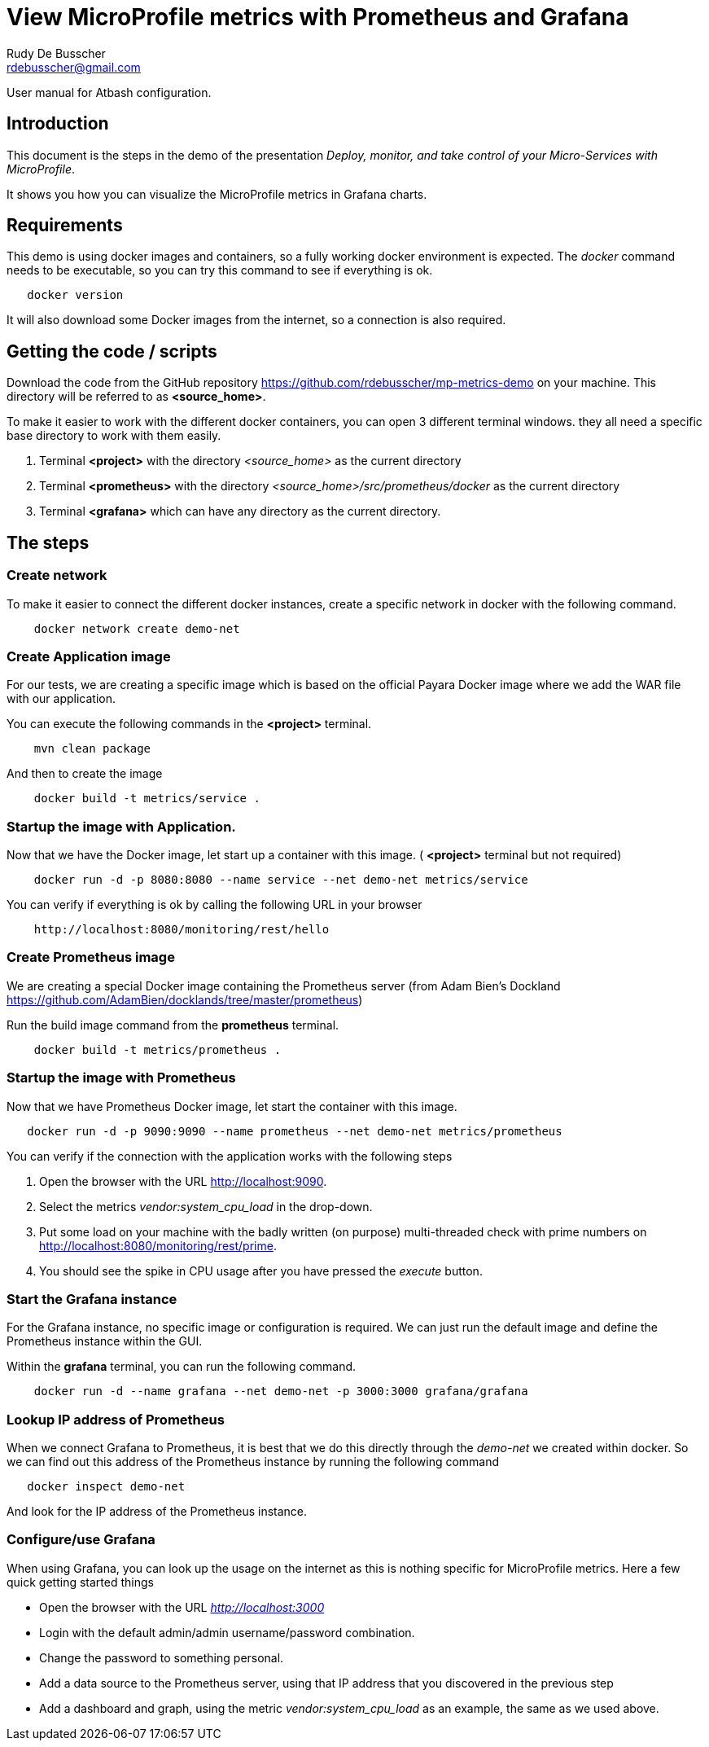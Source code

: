 = View MicroProfile metrics with Prometheus and Grafana
Rudy De Busscher <rdebusscher@gmail.com>

:example-caption!:
ifndef::imagesdir[:imagesdir: images]
ifndef::sourcedir[:sourcedir: ../../main/java]

User manual for Atbash configuration.

== Introduction

This document is the steps in the demo of the presentation _Deploy, monitor, and take control of your Micro-Services with MicroProfile_.

It shows you how you can visualize the MicroProfile metrics in Grafana charts.

== Requirements

This demo is using docker images and containers, so a fully working docker environment is expected.
The _docker_ command needs to be executable, so you can try this command to see if everything is ok.

----
   docker version
----


It will also download some Docker images from the internet, so a connection is also required.

== Getting the code / scripts

Download the code from the GitHub repository https://github.com/rdebusscher/mp-metrics-demo on your machine. This directory will be referred to as **<source_home>**.

To make it easier to work with the different docker containers, you can open 3 different terminal windows. they all need a specific base directory to work with them easily.

1. Terminal **<project>** with the directory _<source_home>_ as the current directory
2. Terminal **<prometheus>** with the directory _<source_home>/src/prometheus/docker_ as the current directory
3. Terminal **<grafana>** which can have any directory as the current directory.

== The steps

=== Create network

To make it easier to connect the different docker instances, create a specific network in docker with the following command.

----
    docker network create demo-net
----

=== Create Application image

For our tests, we are creating a specific image which is based on the official Payara Docker image where we add the WAR file with our application.

You can execute the following commands in the **<project>** terminal.

----
    mvn clean package
----

And then to create the image

----
    docker build -t metrics/service .
----

=== Startup the image with Application.

Now that we have the Docker image, let start up a container with this image. ( **<project>** terminal but not required)

----
    docker run -d -p 8080:8080 --name service --net demo-net metrics/service
----

You can verify if everything is ok by calling the following URL in your browser

----
    http://localhost:8080/monitoring/rest/hello
----

=== Create Prometheus image

We are creating a special Docker image containing the Prometheus server (from Adam Bien's Dockland https://github.com/AdamBien/docklands/tree/master/prometheus)

Run the build image command from the **prometheus** terminal.

----
    docker build -t metrics/prometheus .
----

=== Startup the image with Prometheus

Now that we have Prometheus Docker image, let start the container with this image.

----
   docker run -d -p 9090:9090 --name prometheus --net demo-net metrics/prometheus
----

You can verify if the connection with the application works with the following steps

1. Open the browser with the URL http://localhost:9090.
2. Select the metrics _vendor:system_cpu_load_ in the drop-down.
3. Put some load on your machine with the badly written (on purpose) multi-threaded check with prime numbers on http://localhost:8080/monitoring/rest/prime.
4. You should see the spike in CPU usage after you have pressed the _execute_ button.

=== Start the Grafana instance

For the Grafana instance, no specific image or configuration is required. We can just run the default image and define the Prometheus instance within the GUI.

Within the **grafana** terminal, you can run the following command.

----
    docker run -d --name grafana --net demo-net -p 3000:3000 grafana/grafana
----

=== Lookup IP address of Prometheus

When we connect Grafana to Prometheus, it is best that we do this directly through the _demo-net_ we created within docker. So we can find out this address of the Prometheus instance by running the following command

----
   docker inspect demo-net
----

And look for the IP address of the Prometheus instance.

=== Configure/use Grafana

When using Grafana, you can look up the usage on the internet as this is nothing specific for MicroProfile metrics.
Here a few quick getting started things

- Open the browser with the URL _http://localhost:3000_
- Login with the default admin/admin username/password combination.
- Change the password to something personal.
- Add a data source to the Prometheus server, using that IP address that you discovered in the previous step
- Add a dashboard and graph, using the metric _vendor:system_cpu_load_ as an example, the same as we used above.

